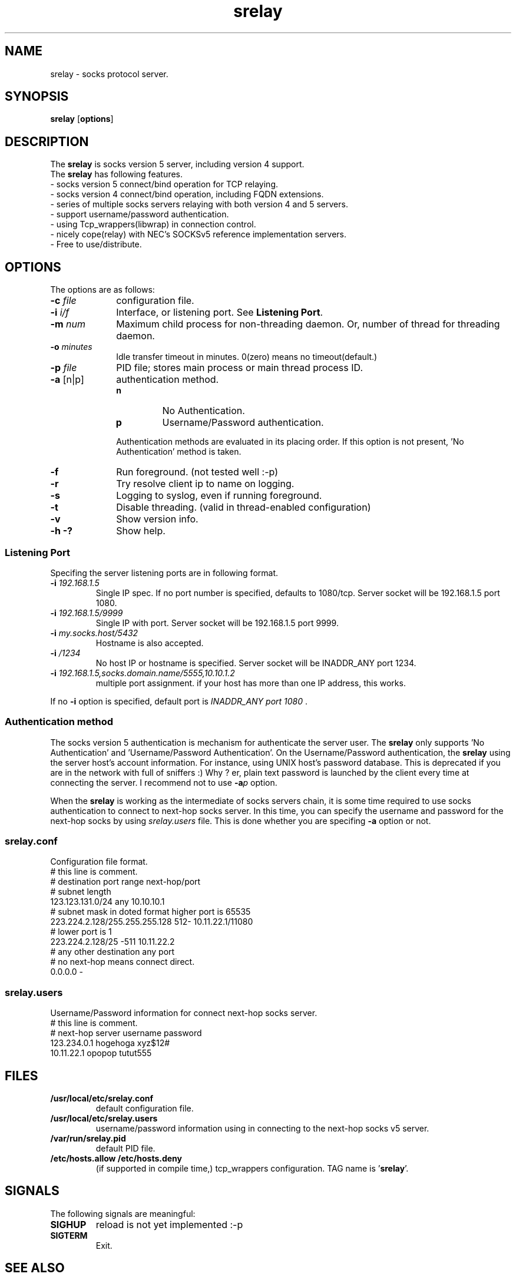 '\"
.\" Copyright (c) 2001, Tomo.M
.\" All Rights Reserved
.TH srelay 8 "16 Oct 2001"
.if n .tr \--
.SH NAME
srelay \- socks protocol server.
.SH SYNOPSIS
.B srelay
.RB [ options ]
.SH DESCRIPTION
The \fBsrelay\fP is socks version 5 server, including version 4 support.
.br
The \fBsrelay\fP has following features.
.br
- socks version 5 connect/bind operation for TCP relaying.
.br
- socks version 4 connect/bind operation, including FQDN extensions.
.br
- series of multiple socks servers relaying with both version 4 and 5 servers.
.br
- support username/password authentication.
.br
- using Tcp_wrappers(libwrap) in connection control.
.br
- nicely cope(relay) with NEC's SOCKSv5 reference implementation servers.
.br
- Free to use/distribute.
.SH OPTIONS
The options are as follows:
.TP 10
.B \-c \fI file \fP
configuration file.
.TP
.B \-i \fI i/f \fP
Interface, or listening port. See \fBListening Port\fP.
.TP
.B \-m \fI num \fP
Maximum child process for non-threading daemon.
Or, number of thread for threading daemon.
.TP
.B \-o \fI minutes \fP
Idle transfer timeout in minutes. 0(zero) means no timeout(default.)
.TP
.B \-p \fI file \fP
PID file; stores main process or main thread process ID. 
.TP
.B \-a \fP[n|p]
authentication method.
.RS
.TP
.B n
No Authentication.
.TP
.B p
Username/Password authentication.
.LP
Authentication methods are evaluated in its placing order. If this option is not present, 'No Authentication' method is taken.
.RE
.TP 10
.B \-f
Run foreground. (not tested well :-p)
.TP
.B \-r
Try resolve client ip to name on logging.
.TP
.B \-s
Logging to syslog, even if running foreground.
.TP
.B \-t
Disable threading. (valid in thread-enabled configuration)
.TP
.B \-v
Show version info.
.TP
.B \-h \-?
Show help.
.SS Listening Port
.PP
Specifing the server listening ports are in following format.
.TP
.B \-i \fI 192.168.1.5 \fP
Single IP spec. If no port number is specified, defaults to 1080/tcp. Server socket will be 192.168.1.5 port 1080.
.TP
.B \-i \fI 192.168.1.5/9999 \fP
Single IP with port. Server socket will be 192.168.1.5 port 9999.
.TP
.B \-i \fI my.socks.host/5432 \fP
Hostname is also accepted.
.TP
.B \-i \fI /1234 \fP
No host IP or hostname is specified. Server socket will be INADDR_ANY port 1234.
.TP
.B \-i \fI 192.168.1.5,socks.domain.name/5555,10.10.1.2 \fP
multiple port assignment. if your host has more than one IP address, this works.
.P
If no \fB -i \fP option is specified, default port is \fI INADDR_ANY port 1080 \fP.
.SS Authentication method
.P
The socks version 5 authentication is mechanism for authenticate the server user.
The \fBsrelay\fP only supports 'No Authentication' and 'Username/Password Authentication'.
On the Username/Password authentication, the \fBsrelay\fP using the server host's account information. For instance, using UNIX host's password database. This is deprecated if you are in the network with full of sniffers :) Why ? er, plain text password is launched by the client every time at connecting the server.
I recommend not to use \fB-a\fP\fIp\fP option.
.P
When the \fBsrelay\fP is working as the intermediate of socks servers chain, it is some time required to use socks authentication to connect to next-hop socks server. In this time, you can specify the username and password for the next-hop socks by using \fIsrelay.users\fP file.
This is done whether you are specifing \fB-a\fP option or not.
.SS srelay.conf
.PP
Configuration file format.
.br
# this line is comment.
.br
# destination			port range	next-hop/port
.br
# subnet length
.br
123.123.131.0/24		any		10.10.10.1
.br
# subnet mask in doted format	higher port is 65535
.br
223.224.2.128/255.255.255.128	512-		10.11.22.1/11080
.br
# 				lower port is 1
.br
223.224.2.128/25		-511		10.11.22.2
.br
# any other destination		any port
.br
# no next-hop means connect direct.
.br
0.0.0.0				-
.SS srelay.users
Username/Password information for connect next-hop socks server.
.br
# this line is comment.
.br
# next-hop server	username	password
.br
123.234.0.1		hogehoga	xyz$12#
.br
10.11.22.1		opopop		tutut555
.SH FILES
.TP
.B /usr/local/etc/srelay.conf
default configuration file.
.TP
.B /usr/local/etc/srelay.users
username/password information using in connecting to the next-hop socks v5 server.
.TP
.B /var/run/srelay.pid
default PID file.
.TP
.B /etc/hosts.allow /etc/hosts.deny
(if supported in compile time,) tcp_wrappers configuration. TAG name is '\fBsrelay\fP'.
.SH SIGNALS
.P
The following signals are meaningful:
.TP
.B SIGHUP
reload is not yet implemented :-p
.TP
.B SIGTERM
Exit.
.SH SEE ALSO
.B hosts_access(5),
.br
.B RFC 1928 SOCKS Protocol Version 5,
.br
.B RFC 1929 Username/Password Authentication for SOCKS V5,
.br
.B http://www.socks.nec.com/socksproto.html
.SH AUTHER
.B Tomo.M
<tomoyuki@pobox.com>
